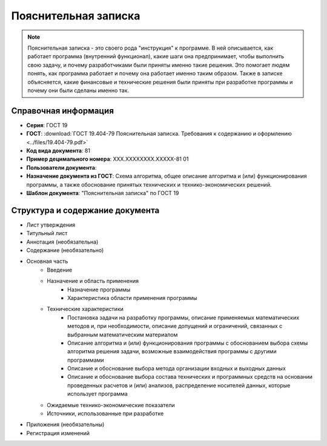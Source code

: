 Пояснительная записка
=====================

.. note:: Пояснительная записка - это своего рода "инструкция" к программе. В ней описывается, как работает программа (внутренний функционал), какие шаги она предпринимает, чтобы выполнить свою задачу, и почему разработчиками были приняты именно такие решения. Это помогает людям понять, как программа работает и почему она работает именно таким образом. Также в записке объясняется, какие финансовые и технические решения были приняты при разработке программы и почему они были сделаны именно так.

Справочная информация
---------------------

- **Серия**: ГОСТ 19
- **ГОСТ**: :download:`ГОСТ 19.404-79 Пояснительная записка. Требования к содержанию и оформлению <../files/19.404-79.pdf>`
- **Код вида документа**: 81
- **Пример децимального номера**: ХХХ.ХХХХХХХХ.ХХХХХ-81 01
- **Пользователи документа**:
- **Назначение документа из ГОСТ**: Схема алгоритма, общее описание алгоритма и (или) функционирования программы, а также обоснование принятых технических и технико-экономических решений.
- **Шаблон документа**: "Пояснительная записка" по ГОСТ 19

Структура и содержание документа
--------------------------------

- Лист утверждения
- Титульный лист
- Аннотация    (необязательна)
- Содержание  (необязательно)
- Основная часть
   - Введение
   - Назначение и область применения
      - Назначение программы
      - Характеристика области применения программы
   - Технические характеристики
      - Постановка задачи на разработку программы, описание применяемых математических методов и, при необходимости, описание допущений и ограничений, связанных с выбранным математическим материалом
      - Описание алгоритма и (или) функционирования программы с обоснованием выбора схемы алгоритма решения задачи, возможные взаимодействия программы с другими программами
      - Описание и обоснование выбора метода организации входных и выходных данных
      - Описание и обоснование выбора состава технических и программных средств на основании проведенных расчетов и (или) анализов, распределение носителей данных, которые использует программа
   - Ожидаемые технико-экономические показатели
   - Источники, использованные при разработке
- Приложения (необязательны)
- Регистрация изменений

